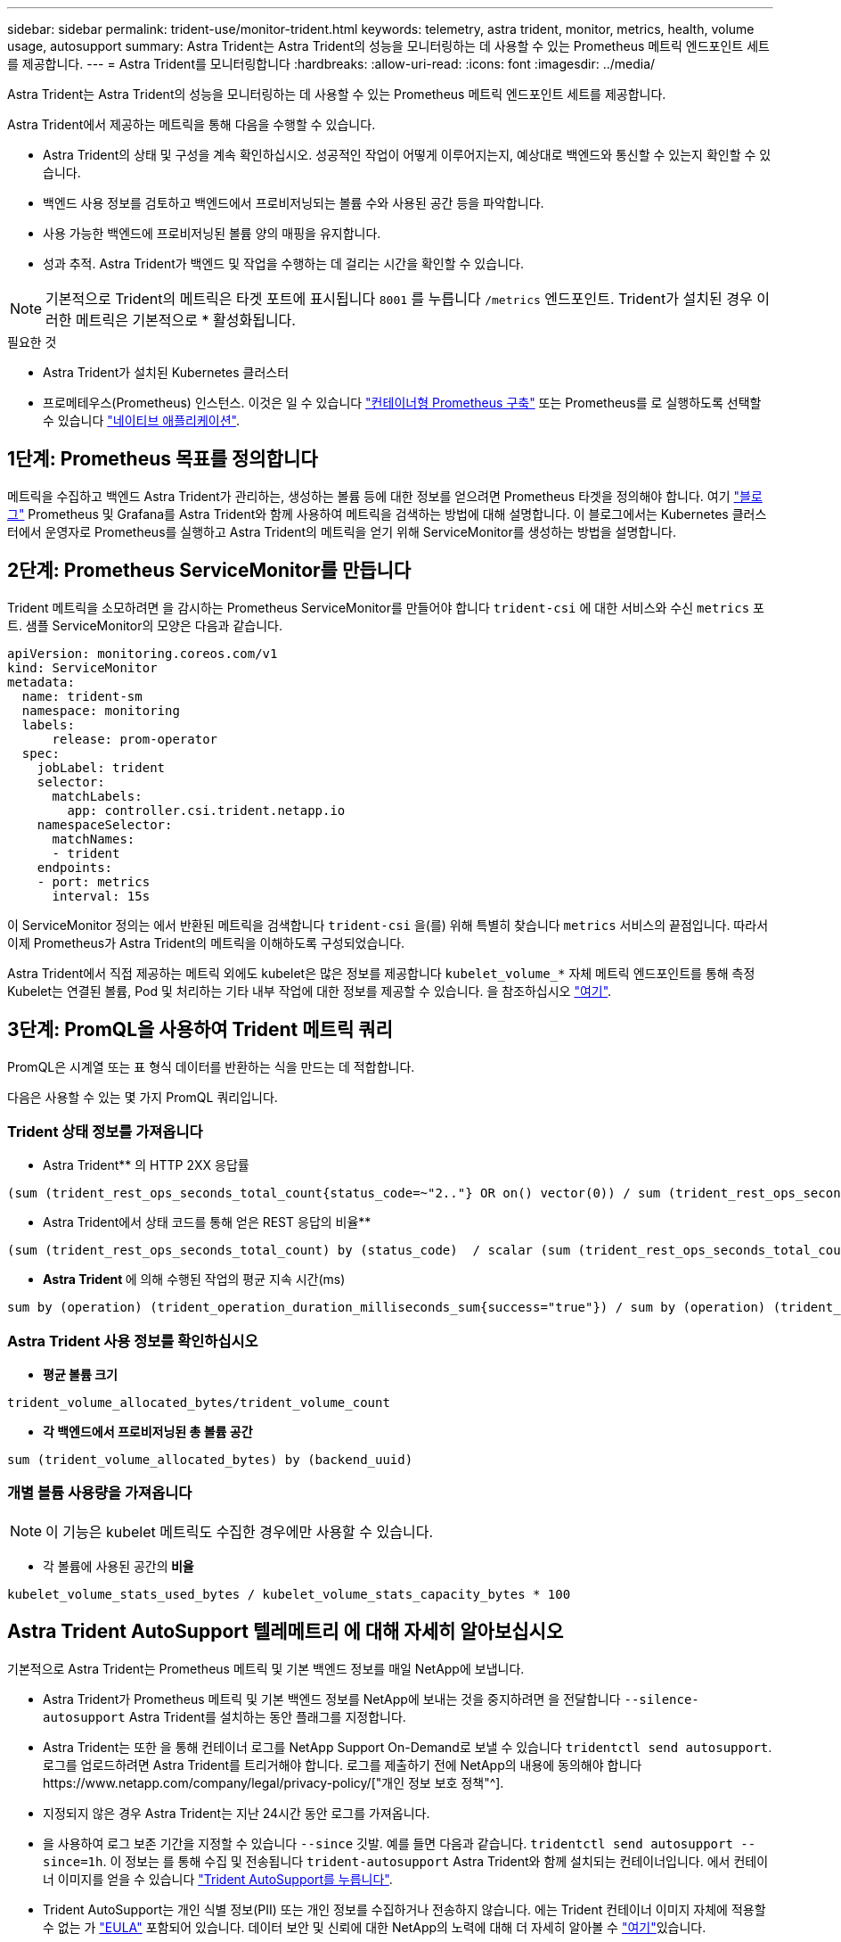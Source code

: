 ---
sidebar: sidebar 
permalink: trident-use/monitor-trident.html 
keywords: telemetry, astra trident, monitor, metrics, health, volume usage, autosupport 
summary: Astra Trident는 Astra Trident의 성능을 모니터링하는 데 사용할 수 있는 Prometheus 메트릭 엔드포인트 세트를 제공합니다. 
---
= Astra Trident를 모니터링합니다
:hardbreaks:
:allow-uri-read: 
:icons: font
:imagesdir: ../media/


Astra Trident는 Astra Trident의 성능을 모니터링하는 데 사용할 수 있는 Prometheus 메트릭 엔드포인트 세트를 제공합니다.

Astra Trident에서 제공하는 메트릭을 통해 다음을 수행할 수 있습니다.

* Astra Trident의 상태 및 구성을 계속 확인하십시오. 성공적인 작업이 어떻게 이루어지는지, 예상대로 백엔드와 통신할 수 있는지 확인할 수 있습니다.
* 백엔드 사용 정보를 검토하고 백엔드에서 프로비저닝되는 볼륨 수와 사용된 공간 등을 파악합니다.
* 사용 가능한 백엔드에 프로비저닝된 볼륨 양의 매핑을 유지합니다.
* 성과 추적. Astra Trident가 백엔드 및 작업을 수행하는 데 걸리는 시간을 확인할 수 있습니다.



NOTE: 기본적으로 Trident의 메트릭은 타겟 포트에 표시됩니다 `8001` 를 누릅니다 `/metrics` 엔드포인트. Trident가 설치된 경우 이러한 메트릭은 기본적으로 * 활성화됩니다.

.필요한 것
* Astra Trident가 설치된 Kubernetes 클러스터
* 프로메테우스(Prometheus) 인스턴스. 이것은 일 수 있습니다 https://github.com/prometheus-operator/prometheus-operator["컨테이너형 Prometheus 구축"^] 또는 Prometheus를 로 실행하도록 선택할 수 있습니다 https://prometheus.io/download/["네이티브 애플리케이션"^].




== 1단계: Prometheus 목표를 정의합니다

메트릭을 수집하고 백엔드 Astra Trident가 관리하는, 생성하는 볼륨 등에 대한 정보를 얻으려면 Prometheus 타겟을 정의해야 합니다. 여기 https://netapp.io/2020/02/20/prometheus-and-trident/["블로그"^] Prometheus 및 Grafana를 Astra Trident와 함께 사용하여 메트릭을 검색하는 방법에 대해 설명합니다. 이 블로그에서는 Kubernetes 클러스터에서 운영자로 Prometheus를 실행하고 Astra Trident의 메트릭을 얻기 위해 ServiceMonitor를 생성하는 방법을 설명합니다.



== 2단계: Prometheus ServiceMonitor를 만듭니다

Trident 메트릭을 소모하려면 을 감시하는 Prometheus ServiceMonitor를 만들어야 합니다 `trident-csi` 에 대한 서비스와 수신 `metrics` 포트. 샘플 ServiceMonitor의 모양은 다음과 같습니다.

[listing]
----
apiVersion: monitoring.coreos.com/v1
kind: ServiceMonitor
metadata:
  name: trident-sm
  namespace: monitoring
  labels:
      release: prom-operator
  spec:
    jobLabel: trident
    selector:
      matchLabels:
        app: controller.csi.trident.netapp.io
    namespaceSelector:
      matchNames:
      - trident
    endpoints:
    - port: metrics
      interval: 15s
----
이 ServiceMonitor 정의는 에서 반환된 메트릭을 검색합니다 `trident-csi` 을(를) 위해 특별히 찾습니다 `metrics` 서비스의 끝점입니다. 따라서 이제 Prometheus가 Astra Trident의 메트릭을 이해하도록 구성되었습니다.

Astra Trident에서 직접 제공하는 메트릭 외에도 kubelet은 많은 정보를 제공합니다 `kubelet_volume_*` 자체 메트릭 엔드포인트를 통해 측정 Kubelet는 연결된 볼륨, Pod 및 처리하는 기타 내부 작업에 대한 정보를 제공할 수 있습니다. 을 참조하십시오 https://kubernetes.io/docs/concepts/cluster-administration/monitoring/["여기"^].



== 3단계: PromQL을 사용하여 Trident 메트릭 쿼리

PromQL은 시계열 또는 표 형식 데이터를 반환하는 식을 만드는 데 적합합니다.

다음은 사용할 수 있는 몇 가지 PromQL 쿼리입니다.



=== Trident 상태 정보를 가져옵니다

* Astra Trident** 의 HTTP 2XX 응답률


[listing]
----
(sum (trident_rest_ops_seconds_total_count{status_code=~"2.."} OR on() vector(0)) / sum (trident_rest_ops_seconds_total_count)) * 100
----
* Astra Trident에서 상태 코드를 통해 얻은 REST 응답의 비율**


[listing]
----
(sum (trident_rest_ops_seconds_total_count) by (status_code)  / scalar (sum (trident_rest_ops_seconds_total_count))) * 100
----
* ** Astra Trident **에 의해 수행된 작업의 평균 지속 시간(ms)


[listing]
----
sum by (operation) (trident_operation_duration_milliseconds_sum{success="true"}) / sum by (operation) (trident_operation_duration_milliseconds_count{success="true"})
----


=== Astra Trident 사용 정보를 확인하십시오

* ** 평균 볼륨 크기**


[listing]
----
trident_volume_allocated_bytes/trident_volume_count
----
* ** 각 백엔드에서 프로비저닝된 총 볼륨 공간**


[listing]
----
sum (trident_volume_allocated_bytes) by (backend_uuid)
----


=== 개별 볼륨 사용량을 가져옵니다


NOTE: 이 기능은 kubelet 메트릭도 수집한 경우에만 사용할 수 있습니다.

* 각 볼륨에 사용된 공간의** 비율**


[listing]
----
kubelet_volume_stats_used_bytes / kubelet_volume_stats_capacity_bytes * 100
----


== Astra Trident AutoSupport 텔레메트리 에 대해 자세히 알아보십시오

기본적으로 Astra Trident는 Prometheus 메트릭 및 기본 백엔드 정보를 매일 NetApp에 보냅니다.

* Astra Trident가 Prometheus 메트릭 및 기본 백엔드 정보를 NetApp에 보내는 것을 중지하려면 을 전달합니다 `--silence-autosupport` Astra Trident를 설치하는 동안 플래그를 지정합니다.
* Astra Trident는 또한 을 통해 컨테이너 로그를 NetApp Support On-Demand로 보낼 수 있습니다 `tridentctl send autosupport`. 로그를 업로드하려면 Astra Trident를 트리거해야 합니다. 로그를 제출하기 전에 NetApp의 내용에 동의해야 합니다https://www.netapp.com/company/legal/privacy-policy/["개인 정보 보호 정책"^].
* 지정되지 않은 경우 Astra Trident는 지난 24시간 동안 로그를 가져옵니다.
* 을 사용하여 로그 보존 기간을 지정할 수 있습니다 `--since` 깃발. 예를 들면 다음과 같습니다. `tridentctl send autosupport --since=1h`. 이 정보는 를 통해 수집 및 전송됩니다 `trident-autosupport` Astra Trident와 함께 설치되는 컨테이너입니다. 에서 컨테이너 이미지를 얻을 수 있습니다 https://hub.docker.com/r/netapp/trident-autosupport["Trident AutoSupport를 누릅니다"^].
* Trident AutoSupport는 개인 식별 정보(PII) 또는 개인 정보를 수집하거나 전송하지 않습니다. 에는 Trident 컨테이너 이미지 자체에 적용할 수 없는 가 https://www.netapp.com/us/media/enduser-license-agreement-worldwide.pdf["EULA"^] 포함되어 있습니다. 데이터 보안 및 신뢰에 대한 NetApp의 노력에 대해 더 자세히 알아볼 수 https://www.netapp.com/pdf.html?item=/media/14114-enduserlicenseagreementworldwidepdf.pdf["여기"^]있습니다.


Astra Trident에서 보낸 페이로드의 예는 다음과 같습니다.

[listing]
----
{
  "items": [
    {
      "backendUUID": "ff3852e1-18a5-4df4-b2d3-f59f829627ed",
      "protocol": "file",
      "config": {
        "version": 1,
        "storageDriverName": "ontap-nas",
        "debug": false,
        "debugTraceFlags": null,
        "disableDelete": false,
        "serialNumbers": [
          "nwkvzfanek_SN"
        ],
        "limitVolumeSize": ""
      },
      "state": "online",
      "online": true
    }
  ]
}
----
* AutoSupport 메시지는 NetApp의 AutoSupport 엔드포인트로 전송됩니다. 개인 레지스트리를 사용하여 컨테이너 이미지를 저장하는 경우 를 사용할 수 있습니다 `--image-registry` 깃발.
* 또한 설치 YAML 파일을 생성하여 프록시 URL을 구성할 수도 있습니다. 이 작업은 를 사용하여 수행할 수 있습니다 `tridentctl install --generate-custom-yaml` YAML 파일을 생성하고 을 추가합니다 `--proxy-url` 에 대한 인수 `trident-autosupport` 컨테이너 인합니다 `trident-deployment.yaml`.




== Astra Trident 메트릭을 비활성화합니다

** 메트릭을 보고하지 않으려면 을 사용하여 사용자 지정 YAML을 생성해야 합니다 `--generate-custom-yaml` Flag)을 사용하여 를 제거합니다 `--metrics` 에 대해 호출되는 플래그 `trident-main`컨테이너.
